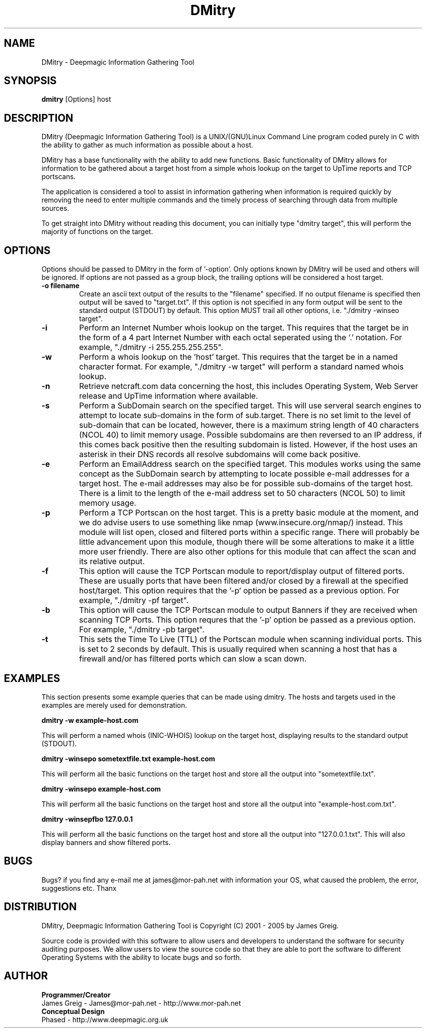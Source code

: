 .TH DMitry 1 "March 2006" "1.3a"
.SH NAME
DMitry - Deepmagic Information Gathering Tool
.SH SYNOPSIS
.B dmitry
[Options] host
.br
.SH DESCRIPTION
DMitry (Deepmagic Information Gathering Tool) is a UNIX/(GNU)Linux Command 
Line program coded purely in C with the ability to gather as much information 
as possible about a host.

DMitry has a base functionality with the ability to add new functions.
Basic functionality of DMitry allows for information to be gathered about a
target host from a simple whois lookup on the target to UpTime reports and TCP portscans.

The application is considered a tool to assist in information gathering when
information is required quickly by removing the need to enter multiple commands 
and the timely process of searching through data from multiple sources.

To get straight into DMitry without reading this document, you can initially
type "dmitry target", this will perform the majority of functions on the target.

.SH OPTIONS
Options should be passed to DMitry in the form of '-option'.
Only options known by DMitry will be used and others will be ignored.
If options are not passed as a group block, the trailing options will be considered a host target.
.TP
.B -o filename
Create an ascii text output of the results to the "filename" specified.  If no output filename is specified
then output will be saved to "target.txt".  If this option is not specified in any form output will be sent to
the standard output (STDOUT) by default.  This option MUST trail all other options, i.e. "./dmitry -winseo target". 
.TP
.B -i
Perform an Internet Number whois lookup on the target.  This requires that the target be in the form of a 4 part Internet Number
with each octal seperated using the `.' notation. For example, "./dmitry -i 255.255.255.255".
.TP
.B -w
Perform a whois lookup on the 'host' target.  This requires that the target be in a named character format.
For example, "./dmitry -w target" will perform a standard named whois lookup.
.TP
.B -n
Retrieve netcraft.com data concerning the host, this includes Operating System, Web Server release and UpTime information
where available.
.TP
.B -s
Perform a SubDomain search on the specified target.  This will use serveral search engines to attempt to locate sub-domains
in the form of sub.target.  There is no set limit to the level of sub-domain that can be located, however, there is a maximum
string length of 40 characters (NCOL 40) to limit memory usage.  Possible subdomains are then reversed to an IP address, if
this comes back positive then the resulting subdomain is listed.  However, if the host uses an asterisk in their DNS records
all resolve subdomains will come back positive.
.TP
.B -e
Perform an EmailAddress search on the specified target.  This modules works using the same concept as the SubDomain search by
attempting to locate possible e-mail addresses for a target host.  The e-mail addresses may also be for possible sub-domains of
the target host.  There is a limit to the length of the e-mail address set to 50 characters (NCOL 50) to limit memory usage.
.TP
.B -p
Perform a TCP Portscan on the host target.  This is a pretty basic module at the moment, and we do advise users to use something
like nmap (www.insecure.org/nmap/) instead.  This module will list open, closed and filtered ports within a specific range.  
There will probably be little advancement upon this module, though there will be some alterations to make it a little more user
friendly.  There are also other options for this module that can affect the scan and its relative output.
.TP
.B -f
This option will cause the TCP Portscan module to report/display output of filtered ports.  These are usually ports that have been
filtered and/or closed by a firewall at the specified host/target.  This option requires that the '-p' option be passed as a previous option.
For example, "./dmitry -pf target".
.TP
.B -b
This option will cause the TCP Portscan module to output Banners if they are received when scanning TCP Ports.  This option requres
that the '-p' option be passed as a previous option.  For example, "./dmitry -pb target".
.TP
.B -t
This sets the Time To Live (TTL) of the Portscan module when scanning individual ports.  This is set to 2 seconds by default.
This is usually required when scanning a host that has a firewall and/or has filtered ports which can slow a scan down.
.SH EXAMPLES
This section presents some example queries that can be made using dmitry.  The hosts and targets used in the examples
are merely used for demonstration.

.B dmitry -w example-host.com

This will perform a named whois (INIC-WHOIS) lookup on the target host, displaying results to the standard output (STDOUT).

.B dmitry -winsepo sometextfile.txt example-host.com

This will perform all the basic functions on the target host and store all the output into "sometextfile.txt".

.B dmitry -winsepo example-host.com

This will perform all the basic functions on the target host and store all the output into "example-host.com.txt".

.B dmitry -winsepfbo 127.0.0.1

This will perform all the basic functions on the target host and store all the output into "127.0.0.1.txt".  This
will also display banners and show filtered ports.

.SH BUGS

Bugs? if you find any e-mail me at james@mor-pah.net with information your OS, what caused the problem, the error, suggestions etc.
Thanx

.SH DISTRIBUTION

DMitry, Deepmagic Information Gathering Tool is Copyright (C) 2001 - 2005 by James Greig.

Source code is provided with this software to allow users and developers to understand the software for security auditing purposes.
We allow users to view the source code so that they are able to port the software to different Operating Systems with the ability to locate bugs and so forth.

.SH AUTHOR
.B Programmer/Creator
.br
James Greig - James@mor-pah.net - http://www.mor-pah.net
.br
.br
.B Conceptual Design
.br
Phased - http://www.deepmagic.org.uk
